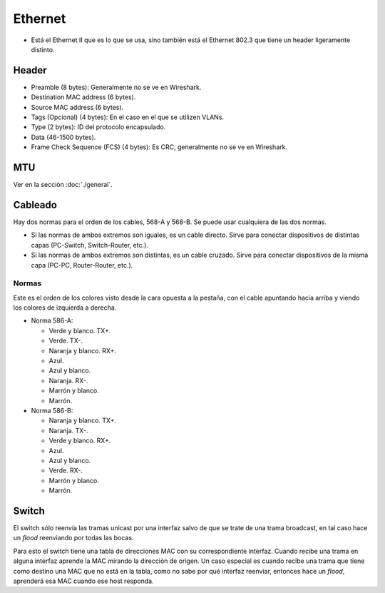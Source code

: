 Ethernet
========

- Está el Ethernet II que es lo que se usa, sino también está el Ethernet 802.3
  que tiene un header ligeramente distinto.

Header
------

- Preamble (8 bytes): Generalmente no se ve en Wireshark.

- Destination MAC address (6 bytes).

- Source MAC address (6 bytes).

- Tags (Opcional) (4 bytes): En el caso en el que se utilizen VLANs.

- Type (2 bytes): ID del protocolo encapsulado.

- Data (46-1500 bytes).

- Frame Check Sequence (FCS) (4 bytes): Es CRC, generalmente no se ve en
  Wireshark.

MTU
---

Ver en la sección :doc:`./general`.

Cableado
--------

Hay dos normas para el orden de los cables, 568-A y 568-B. Se puede usar
cualquiera de las dos normas.

- Si las normas de ambos extremos son iguales, es un cable directo. Sirve para
  conectar dispositivos de distintas capas (PC-Switch, Switch-Router, etc.).

- Si las normas de ambos extremos son distintas, es un cable cruzado. Sirve para
  conectar dispositivos de la misma capa (PC-PC, Router-Router, etc.).

Normas
~~~~~~

Este es el orden de los colores visto desde la cara opuesta a la pestaña, con el
cable apuntando hacia arriba y viendo los colores de izquierda a derecha.

- Norma 586-A:

  - Verde y blanco. TX+.

  - Verde. TX-.

  - Naranja y blanco. RX+.

  - Azul.

  - Azul y blanco.

  - Naranja. RX-.

  - Marrón y blanco.

  - Marrón.

- Norma 586-B:

  - Naranja y blanco. TX+.

  - Naranja. TX-.

  - Verde y blanco. RX+.

  - Azul.

  - Azul y blanco.

  - Verde. RX-.

  - Marrón y blanco.

  - Marrón.

Switch
------

El switch sólo reenvía las tramas unicast por una interfaz salvo de que se trate
de una trama broadcast, en tal caso hace un *flood* reenviando por todas las
bocas.

Para esto el switch tiene una tabla de direcciones MAC con su correspondiente
interfaz. Cuando recibe una trama en alguna interfaz aprende la MAC mirando la
dirección de origen. Un caso especial es cuando recibe una trama que tiene como
destino una MAC que no está en la tabla, como no sabe por qué interfaz reenviar,
entonces hace un *flood*, aprenderá esa MAC cuando ese host responda.
